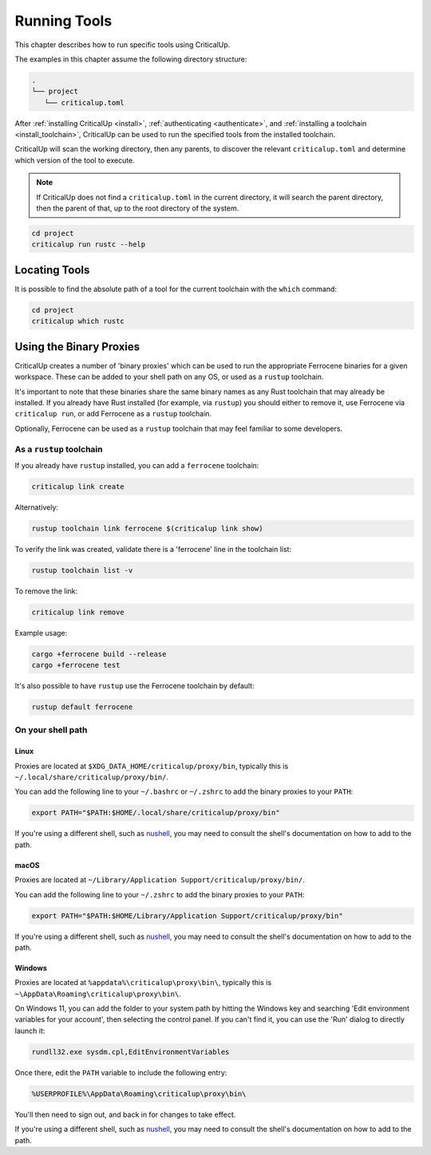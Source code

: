 .. SPDX-FileCopyrightText: The Ferrocene Developers
.. SPDX-License-Identifier: MIT OR Apache-2.0

.. _running_tools:

Running Tools
=============

This chapter describes how to run specific tools using CriticalUp.

The examples in this chapter assume the following directory structure:

.. code-block::

   .
   └── project
      └── criticalup.toml

After :ref:`installing CriticalUp <install>`,
:ref:`authenticating <authenticate>`, and :ref:`installing a toolchain
<install_toolchain>`, CriticalUp can be used to run the specified tools
from the installed toolchain.

CriticalUp will scan the working directory, then any parents, to discover the relevant
``criticalup.toml`` and determine which version of the tool to execute.

.. note::

   If CriticalUp does not find a ``criticalup.toml`` in the current directory,
   it will search the parent directory, then the parent of that, up to the root
   directory of the system.

.. code-block::

   cd project
   criticalup run rustc --help


Locating Tools
^^^^^^^^^^^^^^

It is possible to find the absolute path of a tool for the current toolchain with the ``which``
command:


.. code-block::

   cd project
   criticalup which rustc


Using the Binary Proxies
^^^^^^^^^^^^^^^^^^^^^^^^

CriticalUp creates a number of 'binary proxies' which can be used to run the appropriate Ferrocene
binaries for a given workspace. These can be added to your shell path on any OS, or used as a ``rustup``
toolchain.

It's important to note that these binaries share the same binary names as any Rust toolchain that
may already be installed. If you already have Rust installed (for example, via ``rustup``) you
should either to remove it, use Ferrocene via ``criticalup run``, or add Ferrocene as a ``rustup``
toolchain.

Optionally, Ferrocene can be used as a ``rustup`` toolchain that may feel familiar to some developers.

As a ``rustup`` toolchain
-------------------------

If you already have ``rustup`` installed, you can add a ``ferrocene`` toolchain:

.. code-block::

   criticalup link create

Alternatively:

.. code-block::
   
   rustup toolchain link ferrocene $(criticalup link show)

To verify the link was created, validate there is a 'ferrocene' line in the toolchain list:

.. code-block::

   rustup toolchain list -v

To remove the link:

.. code-block::

   criticalup link remove

Example usage:

.. code-block:: 
   
   cargo +ferrocene build --release
   cargo +ferrocene test

It's also possible to have ``rustup`` use the Ferrocene toolchain by default:

.. code-block::

   rustup default ferrocene

On your shell path
------------------

Linux
"""""

Proxies are located at ``$XDG_DATA_HOME/criticalup/proxy/bin``, typically this is
``~/.local/share/criticalup/proxy/bin/``.

You can add the following line to your ``~/.bashrc`` or ``~/.zshrc`` to add the binary proxies to
your ``PATH``:

.. code-block::

   export PATH="$PATH:$HOME/.local/share/criticalup/proxy/bin"

If you're using a different shell, such as
`nushell <https://www.nushell.sh/book/configuration.html#path-configuration>`_, you may need to
consult the shell's documentation on how to add to the path.

macOS
"""""

Proxies are located at ``~/Library/Application Support/criticalup/proxy/bin/``. 

You can add the following line to your ``~/.zshrc`` to add the binary proxies to your ``PATH``:

.. code-block::

   export PATH="$PATH:$HOME/Library/Application Support/criticalup/proxy/bin"

If you're using a different shell, such as
`nushell <https://www.nushell.sh/book/configuration.html#path-configuration>`_, you may need to
consult the shell's documentation on how to add to the path.

Windows
"""""""

Proxies are located at ``%appdata%\criticalup\proxy\bin\``, typically this is ``~\AppData\Roaming\criticalup\proxy\bin\``.

On Windows 11, you can add the folder to your system path by hitting the Windows key and searching 
'Edit environment variables for your account', then selecting the control panel. If you can't find
it, you can use the 'Run' dialog to directly launch it: 

.. code-block::

   rundll32.exe sysdm.cpl,EditEnvironmentVariables

Once there, edit the ``PATH`` variable to include the following entry:

.. code-block::

   %USERPROFILE%\AppData\Roaming\criticalup\proxy\bin\

You'll then need to sign out, and back in for changes to take effect.

If you're using a different shell, such as
`nushell <https://www.nushell.sh/book/configuration.html#path-configuration>`_, you may need to
consult the shell's documentation on how to add to the path.
